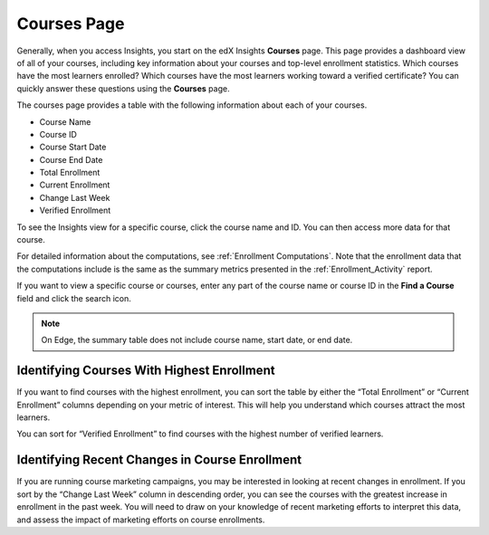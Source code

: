 .. _Courses_Page:

#############
Courses Page
#############

Generally, when you access Insights, you start on the edX Insights **Courses**
page. This page provides a dashboard view of all of your courses, including key
information about your courses and top-level enrollment statistics. Which
courses have the most learners enrolled? Which courses have the most learners
working toward a verified certificate? You can quickly answer these questions
using the **Courses** page. 

The courses page provides a table with the following information about each of
your courses.  

* Course Name
* Course ID
* Course Start Date
* Course End Date
* Total Enrollment
* Current Enrollment
* Change Last Week
* Verified Enrollment

.. image:: images/course_list.png
 :alt: The Insights Courses page table with five example courses.

To see the Insights view for a specific course, click the course name and ID.
You can then access more data for that course. 

For detailed information about the computations, see :ref:`Enrollment
Computations`.  Note that the enrollment data that the computations include is
the same as the summary metrics presented in the :ref:`Enrollment_Activity`
report.

If you want to view a specific course or courses, enter any part of the course
name or course ID in the **Find a Course** field and click the search icon.

.. note::
 On Edge, the summary table does not include course name, start date, or end
 date. 

*******************************************
Identifying Courses With Highest Enrollment
*******************************************

If you want to find courses with the highest enrollment, you can sort the table
by either the “Total Enrollment” or “Current Enrollment” columns depending on
your metric of interest. This will help you understand which courses attract
the most learners. 

You can sort for “Verified Enrollment” to find courses with the highest number
of verified learners. 

***********************************************
Identifying Recent Changes in Course Enrollment
***********************************************

If you are running course marketing campaigns, you may be interested in looking
at recent changes in enrollment. If you sort by the “Change Last Week” column
in descending order, you can see the courses with the greatest increase in
enrollment in the past week. You will need to draw on your knowledge of recent
marketing efforts to interpret this data, and assess the impact of marketing
efforts on course enrollments. 
